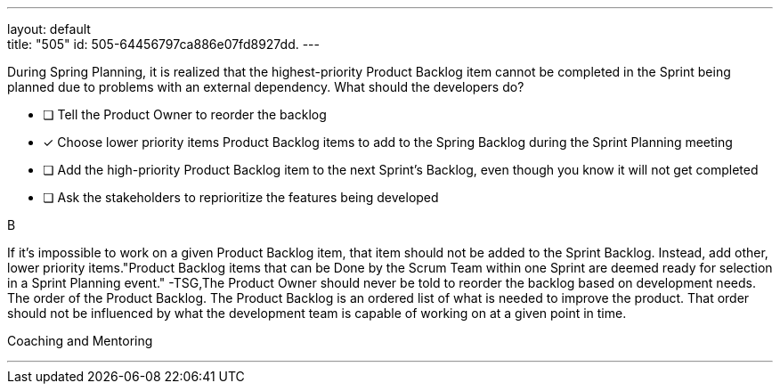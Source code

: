 ---
layout: default + 
title: "505"
id: 505-64456797ca886e07fd8927dd.
---


[#question]


****

[#query]
--
During Spring Planning, it is realized that the highest-priority Product Backlog item cannot be completed in the Sprint being planned due to problems with an external dependency. What should the developers do?
--

[#list]
--
* [ ] Tell the Product Owner to reorder the backlog
* [*] Choose lower priority items Product Backlog items to add to the Spring Backlog during the Sprint Planning meeting
* [ ] Add the high-priority Product Backlog item to the next Sprint's Backlog, even though you know it will not get completed
* [ ] Ask the stakeholders to reprioritize the features being developed

--
****

[#answer]
B

[#explanation]
--
If it's impossible to work on a given Product Backlog item, that item should not be added to the Sprint Backlog. Instead, add other, lower priority items."Product Backlog items that can be Done by the Scrum Team within one Sprint are deemed ready for selection in a Sprint Planning event." -TSG,The Product Owner should never be told to reorder the backlog based on development needs. The order of the Product Backlog. The Product Backlog is an ordered list of what is needed to improve the product. That order should not be influenced by what the development team is capable of working on at a given point in time.
--

[#ka]
Coaching and Mentoring

'''


